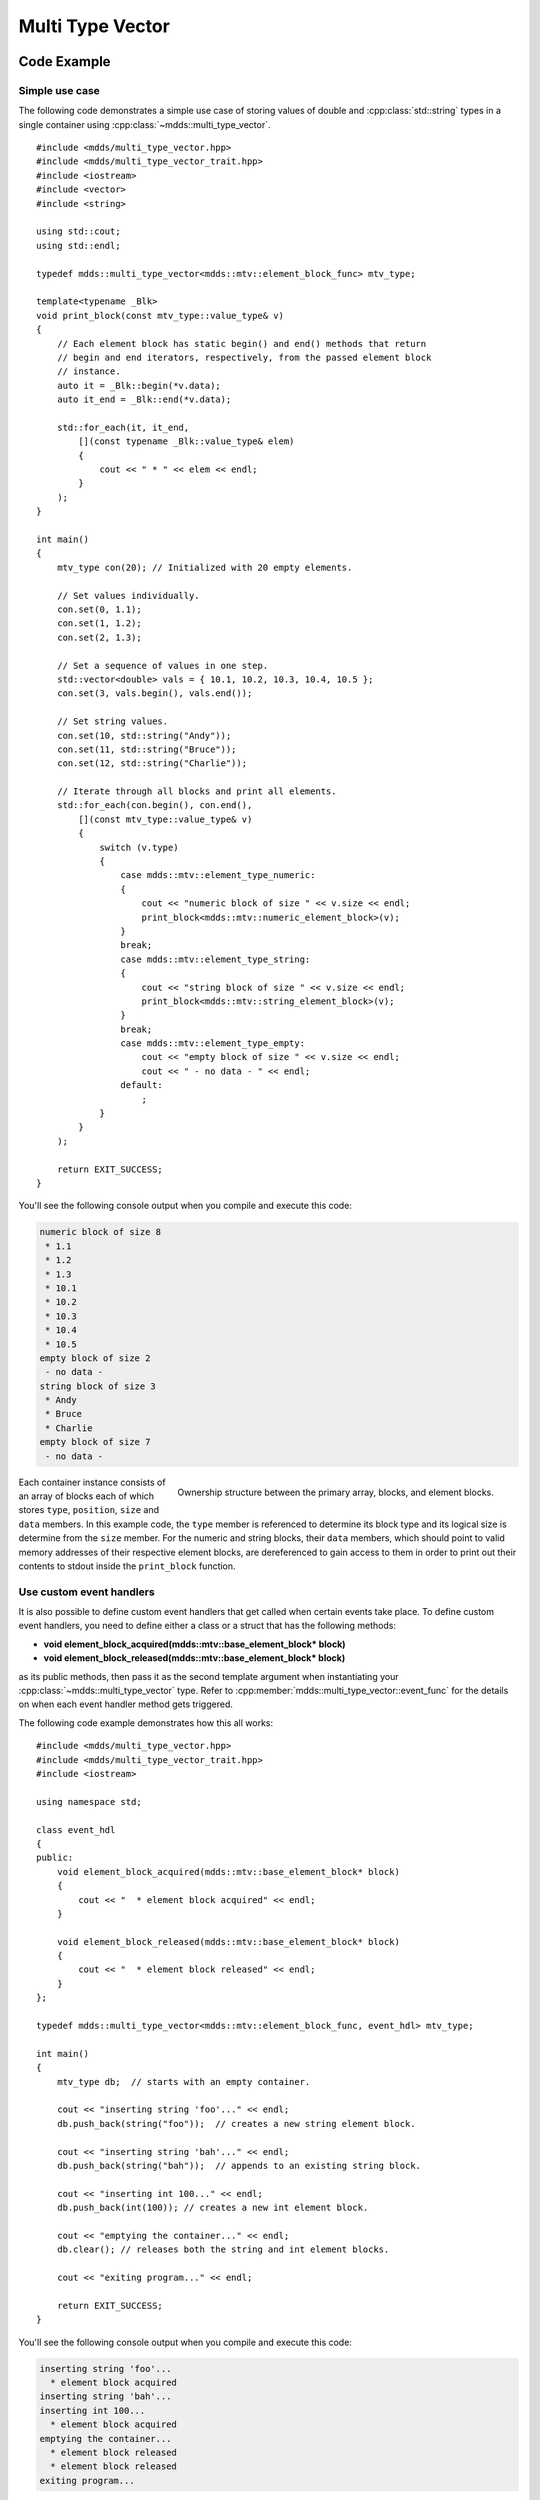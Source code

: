 .. highlight:: cpp

Multi Type Vector
=================

Code Example
------------

Simple use case
^^^^^^^^^^^^^^^

The following code demonstrates a simple use case of storing values of double
and :cpp:class:`std::string` types in a single container using :cpp:class:`~mdds::multi_type_vector`.

::

   #include <mdds/multi_type_vector.hpp>
   #include <mdds/multi_type_vector_trait.hpp>
   #include <iostream>
   #include <vector>
   #include <string>

   using std::cout;
   using std::endl;

   typedef mdds::multi_type_vector<mdds::mtv::element_block_func> mtv_type;

   template<typename _Blk>
   void print_block(const mtv_type::value_type& v)
   {
       // Each element block has static begin() and end() methods that return
       // begin and end iterators, respectively, from the passed element block
       // instance.
       auto it = _Blk::begin(*v.data);
       auto it_end = _Blk::end(*v.data);

       std::for_each(it, it_end,
           [](const typename _Blk::value_type& elem)
           {
               cout << " * " << elem << endl;
           }
       );
   }

   int main()
   {
       mtv_type con(20); // Initialized with 20 empty elements.

       // Set values individually.
       con.set(0, 1.1);
       con.set(1, 1.2);
       con.set(2, 1.3);

       // Set a sequence of values in one step.
       std::vector<double> vals = { 10.1, 10.2, 10.3, 10.4, 10.5 };
       con.set(3, vals.begin(), vals.end());

       // Set string values.
       con.set(10, std::string("Andy"));
       con.set(11, std::string("Bruce"));
       con.set(12, std::string("Charlie"));

       // Iterate through all blocks and print all elements.
       std::for_each(con.begin(), con.end(),
           [](const mtv_type::value_type& v)
           {
               switch (v.type)
               {
                   case mdds::mtv::element_type_numeric:
                   {
                       cout << "numeric block of size " << v.size << endl;
                       print_block<mdds::mtv::numeric_element_block>(v);
                   }
                   break;
                   case mdds::mtv::element_type_string:
                   {
                       cout << "string block of size " << v.size << endl;
                       print_block<mdds::mtv::string_element_block>(v);
                   }
                   break;
                   case mdds::mtv::element_type_empty:
                       cout << "empty block of size " << v.size << endl;
                       cout << " - no data - " << endl;
                   default:
                       ;
               }
           }
       );

       return EXIT_SUCCESS;
   }

You'll see the following console output when you compile and execute this code:

.. code-block:: none

   numeric block of size 8
    * 1.1
    * 1.2
    * 1.3
    * 10.1
    * 10.2
    * 10.3
    * 10.4
    * 10.5
   empty block of size 2
    - no data -
   string block of size 3
    * Andy
    * Bruce
    * Charlie
   empty block of size 7
    - no data -

.. figure:: _static/images/mtv_block_structure.png
   :align: right

   Ownership structure between the primary array, blocks, and element blocks.

Each container instance consists of an array of blocks each of which stores
``type``, ``position``, ``size`` and ``data`` members.  In this example code,
the ``type`` member is referenced to determine its block type and its logical
size is determine from the ``size`` member.  For the numeric and string blocks,
their ``data`` members, which should point to valid memory addresses of their
respective element blocks, are dereferenced to gain access to them in order to
print out their contents to stdout inside the ``print_block`` function.

Use custom event handlers
^^^^^^^^^^^^^^^^^^^^^^^^^

It is also possible to define custom event handlers that get called when
certain events take place.  To define custom event handlers, you need to
define either a class or a struct that has the following methods:

* **void element_block_acquired(mdds::mtv::base_element_block* block)**
* **void element_block_released(mdds::mtv::base_element_block* block)**

as its public methods, then pass it as the second template argument when
instantiating your :cpp:class:`~mdds::multi_type_vector` type.  Refer to
:cpp:member:`mdds::multi_type_vector::event_func` for the details on when each
event handler method gets triggered.

The following code example demonstrates how this all works::

   #include <mdds/multi_type_vector.hpp>
   #include <mdds/multi_type_vector_trait.hpp>
   #include <iostream>

   using namespace std;

   class event_hdl
   {
   public:
       void element_block_acquired(mdds::mtv::base_element_block* block)
       {
           cout << "  * element block acquired" << endl;
       }

       void element_block_released(mdds::mtv::base_element_block* block)
       {
           cout << "  * element block released" << endl;
       }
   };

   typedef mdds::multi_type_vector<mdds::mtv::element_block_func, event_hdl> mtv_type;

   int main()
   {
       mtv_type db;  // starts with an empty container.

       cout << "inserting string 'foo'..." << endl;
       db.push_back(string("foo"));  // creates a new string element block.

       cout << "inserting string 'bah'..." << endl;
       db.push_back(string("bah"));  // appends to an existing string block.

       cout << "inserting int 100..." << endl;
       db.push_back(int(100)); // creates a new int element block.

       cout << "emptying the container..." << endl;
       db.clear(); // releases both the string and int element blocks.

       cout << "exiting program..." << endl;

       return EXIT_SUCCESS;
   }

You'll see the following console output when you compile and execute this code:

.. code-block:: none

   inserting string 'foo'...
     * element block acquired
   inserting string 'bah'...
   inserting int 100...
     * element block acquired
   emptying the container...
     * element block released
     * element block released
   exiting program...

In this example, the **element_block_acquired** handler gets triggered each
time the container creates (thus acquires) a new element block to store a value.
It does *not* get called when a new value is appended to a pre-existing element
block.  Similarly, the **element_block_releasd** handler gets triggered each
time an existing element block storing non-empty values gets deleted.  One
thing to keep in mind is that since these two handlers pertain to element
blocks which are owned by non-empty blocks, and empty blocks don't own element
block instances, creations or deletions of empty blocks don't trigger these
event handlers.

Get raw pointer to element block array
^^^^^^^^^^^^^^^^^^^^^^^^^^^^^^^^^^^^^^

Sometimes you need to expose a pointer to an element block array especially
when you need to pass such an array pointer to C API that requires one.  You
can do this by calling the ``at`` method of the element_block template class
and taking the memory address of the reference returned by the method.  This
works since the element block internally just wraps :cpp:class:`std::vector`
(or :cpp:class:`std::deque` in case the ``MDDS_MULTI_TYPE_VECTOR_USE_DEQUE``
preprocessing macro is defined), and its ``at`` method simply exposes vector's
own ``at`` method which returns a reference to an element within it.

The following code demonstrates this by exposing raw array pointers to the
internal arrays of numeric and string element blocks, and printing their
element values directly from these array pointers.

::

   #include <mdds/multi_type_vector.hpp>
   #include <mdds/multi_type_vector_trait.hpp>
   #include <iostream>

   using namespace std;
   using mdds::mtv::numeric_element_block;
   using mdds::mtv::string_element_block;

   typedef mdds::multi_type_vector<mdds::mtv::element_block_func> mtv_type;

   int main()
   {
       mtv_type db;  // starts with an empty container.

       db.push_back(1.1);
       db.push_back(1.2);
       db.push_back(1.3);
       db.push_back(1.4);
       db.push_back(1.5);

       db.push_back(string("A"));
       db.push_back(string("B"));
       db.push_back(string("C"));
       db.push_back(string("D"));
       db.push_back(string("E"));

       // At this point, you have 2 blocks in the container.
       cout << "block size: " << db.block_size() << endl;
       cout << "--" << endl;

       // Get an iterator that points to the first block in the primary array.
       mtv_type::const_iterator it = db.begin();

       // Get a pointer to the raw array of the numeric element block using the
       // 'at' method and taking the address of the returned reference.
       const double* p = &numeric_element_block::at(*it->data, 0);

       // Print the elements from this raw array pointer.
       for (const double* p_end = p + it->size; p != p_end; ++p)
           cout << *p << endl;

       cout << "--" << endl;

       ++it; // move to the next block, which is a string block.

       // Get a pointer to the raw array of the string element block.
       const string* pz = &string_element_block::at(*it->data, 0);

       // Print out the string elements.
       for (const string* pz_end = pz + it->size; pz != pz_end; ++pz)
           cout << *pz << endl;

       return EXIT_SUCCESS;
   }

Compiling and execute this code produces the following output:

.. code-block:: none

   block size: 2
   --
   1.1
   1.2
   1.3
   1.4
   1.5
   --
   A
   B
   C
   D
   E

Traverse multiple multi_type_vector instances "sideways"
^^^^^^^^^^^^^^^^^^^^^^^^^^^^^^^^^^^^^^^^^^^^^^^^^^^^^^^^

In this section we will demonstrate a way to traverse multiple instances of
:cpp:class:`~mdds::multi_type_vector` "sideways" using the
:cpp:class:`mdds::mtv::collection` class.  The best way to explain this feature is
to use a spreadsheet data as an example.  Let's say we are implementing a data
store to store a 2-dimensional tabular data where each cell in the data set is
associated with row and column indices.  Each cell may store a value of string
type, integer type, numeric type, etc.  In this example we'll be using data
that looks like the following:

.. figure:: _static/images/mtv_collection_sheet.png
   :align: center

It consists of five columns, with each column storing 21 rows of data.  The
first row is a header row, followed by 20 rows of values.  We will use one
:cpp:class:`~mdds::multi_type_vector` instance for each column, create five
instances for five columns, and store them in a vector.

The declaration of the data store will look like this::

    using mtv_type = mdds::multi_type_vector<mdds::mtv::element_block_func>;
    using collection_type = mdds::mtv::collection<mtv_type>;

    std::vector<mtv_type> columns(5);

The first two lines specify the concrete type used for each individual column
and the collection type for the columns.  The third line instantiates the
vector for the column storage, and we are setting its size to five to
accommodate for five columns.  We will make use of the colletion_type later in
this example.

Next, we need to fill the columns with cell values.  First, we are setting the
header row::

    // Populate the header row.
    std::vector<std::string> headers = { "ID", "Make", "Model", "Year", "Color" };

    for (size_t i = 0, n = headers.size(); i < n; ++i)
        columns[i].push_back(headers[i]);

We are then filling each column individually from column 1 through column 5::

    // Fill column 1.
    std::vector<int> c1_values = { 1, 2, 3, 4, 5, 6, 7, 8, 9, 10, 11, 12, 13, 14, 15, 16, 17, 18, 19, 20 };
    mtv_type& col1 = columns[0];
    for (int v : c1_values)
        col1.push_back(v);

    // Fill column 2.
    std::vector<std::string> c2_values =
    {
        "Nissan", "Mercedes-Benz", "Nissan", "Suzuki", "Saab",
        "Subaru", "GMC", "Mercedes-Benz", "Toyota", "Nissan",
        "Mazda", "Dodge", "Ford", "Bentley", "GMC",
        "Audi", "GMC", "Mercury", "Pontiac", "BMW",
    };

    mtv_type& col2 = columns[1];
    for (const std::string& v : c2_values)
        col2.push_back(v);

    // Fill column 3.
    std::vector<std::string> c3_values =
    {
        "Frontier", "W201", "Frontier", "Equator", "9-5",
        "Tribeca", "Yukon XL 2500", "E-Class", "Camry Hybrid", "Frontier",
        "MX-5", "Ram Van 1500", "Edge", "Azure", "Sonoma Club Coupe",
        "S4", "3500 Club Coupe", "Villager", "Sunbird", "3 Series",
    };

    mtv_type& col3 = columns[2];
    for (const std::string& v : c3_values)
        col3.push_back(v);

    // Fill column 4.  Replace -1 with "unknown".
    std::vector<int> c4_values =
    {
        1998, 1986, 2009, -1, -1, 2008, 2009, 2008, 2010, 2001,
        2008, 2000, -1, 2009, 1998, 2013, 1994, 2000, 1990, 1993,
    };

    mtv_type& col4 = columns[3];
    for (int v : c4_values)
    {
        if (v < 0)
            // Insert a string value "unknown".
            col4.push_back<std::string>("unknown");
        else
            col4.push_back(v);
    }

    // Fill column 5
    std::vector<std::string> c5_values
    {
        "Turquoise", "Fuscia", "Teal", "Fuscia", "Green",
        "Khaki", "Pink", "Goldenrod", "Turquoise", "Yellow",
        "Orange", "Goldenrod", "Fuscia", "Goldenrod", "Mauv",
        "Crimson", "Turquoise", "Teal", "Indigo", "LKhaki",
    };

    mtv_type& col5 = columns[4];
    for (const std::string& v : c5_values)
        col5.push_back(v);

TODO::

    // Wrap the columns with the 'collection'...
    collection_type collection(columns.begin(), columns.end());

TODO::

    for (const auto& v : collection)
    {
        if (v.index > 0)
            // Insert a column separator.
            std::cout << " | ";

        switch (v.type)
        {
            // In this example, we use two element types only.
            case mdds::mtv::element_type_int:
                std::cout << v.get<mdds::mtv::int_element_block>();
                break;
            case mdds::mtv::element_type_string:
                std::cout << v.get<mdds::mtv::string_element_block>();
                break;
            default:
                std::cout << "???"; // The default case should not hit in this example.
        }

        if (v.index == 4)
            std::cout << std::endl;
    }

TODO:

.. code-block:: none

    ID | Make | Model | Year | Color
    1 | Nissan | Frontier | 1998 | Turquoise
    2 | Mercedes-Benz | W201 | 1986 | Fuscia
    3 | Nissan | Frontier | 2009 | Teal
    4 | Suzuki | Equator | unknown | Fuscia
    5 | Saab | 9-5 | unknown | Green
    6 | Subaru | Tribeca | 2008 | Khaki
    7 | GMC | Yukon XL 2500 | 2009 | Pink
    8 | Mercedes-Benz | E-Class | 2008 | Goldenrod
    9 | Toyota | Camry Hybrid | 2010 | Turquoise
    10 | Nissan | Frontier | 2001 | Yellow
    11 | Mazda | MX-5 | 2008 | Orange
    12 | Dodge | Ram Van 1500 | 2000 | Goldenrod
    13 | Ford | Edge | unknown | Fuscia
    14 | Bentley | Azure | 2009 | Goldenrod
    15 | GMC | Sonoma Club Coupe | 1998 | Mauv
    16 | Audi | S4 | 2013 | Crimson
    17 | GMC | 3500 Club Coupe | 1994 | Turquoise
    18 | Mercury | Villager | 2000 | Teal
    19 | Pontiac | Sunbird | 1990 | Indigo
    20 | BMW | 3 Series | 1993 | LKhaki


Performance Considerations
--------------------------

Use of position hint to avoid expensive block position lookup
^^^^^^^^^^^^^^^^^^^^^^^^^^^^^^^^^^^^^^^^^^^^^^^^^^^^^^^^^^^^^

Consider the following example code::

   typedef mdds::multi_type_vector<mdds::mtv::element_block_func> mtv_type;

   size_t size = 50000;

   // Initialize the container with one empty block of size 50000.
   mtv_type db(size);

   // Set non-empty value at every other logical position from top down.
   for (size_t i = 0; i < size; ++i)
   {
       if (i % 2)
           db.set<double>(i, 1.0);
   }

which, when executed, takes quite sometime to complete.  This particular example
exposes one weakness that multi_type_vector has; because it needs to first
look up the position of the block to operate with, and that lookup *always*
starts from the first block, the time it takes to find the correct block
increases as the number of blocks goes up.  This example demonstrates the
worst case scenario of such lookup complexity since it always inserts the next
value at the last block position.

Fortunately, there is a simple solution to this which the following code
demonstrates::

   typedef mdds::multi_type_vector<mdds::mtv::element_block_func> mtv_type;

   size_t size = 50000;

   // Initialize the container with one empty block of size 50000.
   mtv_type db(size);
   mtv_type::iterator pos = db.begin();

   // Set non-empty value at every other logical position from top down.
   for (size_t i = 0; i < size; ++i)
   {
       if (i % 2)
           // Pass the position hint as the first argument, and receive a new
           // one returned from the method for the next call.
           pos = db.set<double>(pos, i, 1.0);
   }

Compiling and executing this code should take only a fraction of a second.

The only difference between the second example and the first one is that the
second one uses an interator as a position hint to keep track of the position
of the last modified block.  Each :cpp:member:`~mdds::multi_type_vector::set`
method call returns an iterator which can then be passed to the next
:cpp:member:`~mdds::multi_type_vector::set` call as the position hint.
Because an iterator object internally stores the location of the block the
value was inserted to, this lets the method to start the block position lookup
process from the last modified block, which in this example is always one
block behind the one the new value needs to go.  Using the big-O notation, the
use of the position hint essentially turns the complexity of O(n^2) in the
first example into O(1) in the second one.

This strategy should work with any methods in :cpp:class:`~mdds::multi_type_vector`
that take a position hint as the first argument.


API Reference
-------------

.. doxygenstruct:: mdds::detail::mtv::event_func
   :members:

.. doxygenclass:: mdds::multi_type_vector
   :members:

.. doxygenclass:: mdds::mtv::collection
   :members:

Element Blocks
^^^^^^^^^^^^^^

.. doxygenstruct:: mdds::mtv::base_element_block
   :members:

.. doxygenclass:: mdds::mtv::element_block
   :members:

.. doxygenstruct:: mdds::mtv::default_element_block
   :members:

.. doxygenclass:: mdds::mtv::copyable_element_block
   :members:

.. doxygenclass:: mdds::mtv::noncopyable_element_block
   :members:

.. doxygenstruct:: mdds::mtv::managed_element_block
   :members:

.. doxygenstruct:: mdds::mtv::noncopyable_managed_element_block
   :members:

.. doxygenstruct:: mdds::mtv::element_block_func
   :members:

